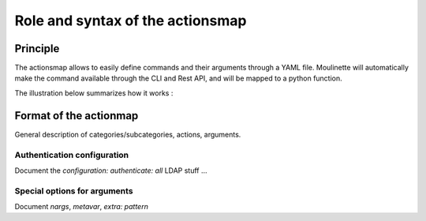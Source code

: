 =================================
Role and syntax of the actionsmap
=================================

.. _actionmap:

Principle
=========

The actionsmap allows to easily define commands and their arguments through
a YAML file. Moulinette will automatically make the command available through
the CLI and Rest API, and will be mapped to a python function.

The illustration below summarizes how it works :

.. image:: actionsmap.png


Format of the actionmap
=======================

General description of categories/subcategories, actions, arguments.

Authentication configuration
----------------------------

Document the `configuration: authenticate: all` LDAP stuff ... 

Special options for arguments
-----------------------------

Document `nargs`, `metavar`, `extra: pattern`

